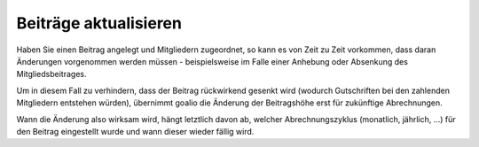 Beiträge aktualisieren
======================

Haben Sie einen Beitrag angelegt und Mitgliedern zugeordnet, so kann es von Zeit zu Zeit vorkommen, dass daran Änderungen vorgenommen werden müssen - beispielsweise im Falle einer Anhebung oder Absenkung des Mitgliedsbeitrages.

Um in diesem Fall zu verhindern, dass der Beitrag rückwirkend gesenkt wird (wodurch Gutschriften bei den zahlenden Mitgliedern entstehen würden), übernimmt goalio die Änderung der Beitragshöhe erst für zukünftige Abrechnungen.

Wann die Änderung also wirksam wird, hängt letztlich davon ab, welcher Abrechnungszyklus (monatlich, jährlich, ...) für den Beitrag eingestellt wurde und wann dieser wieder fällig wird.

